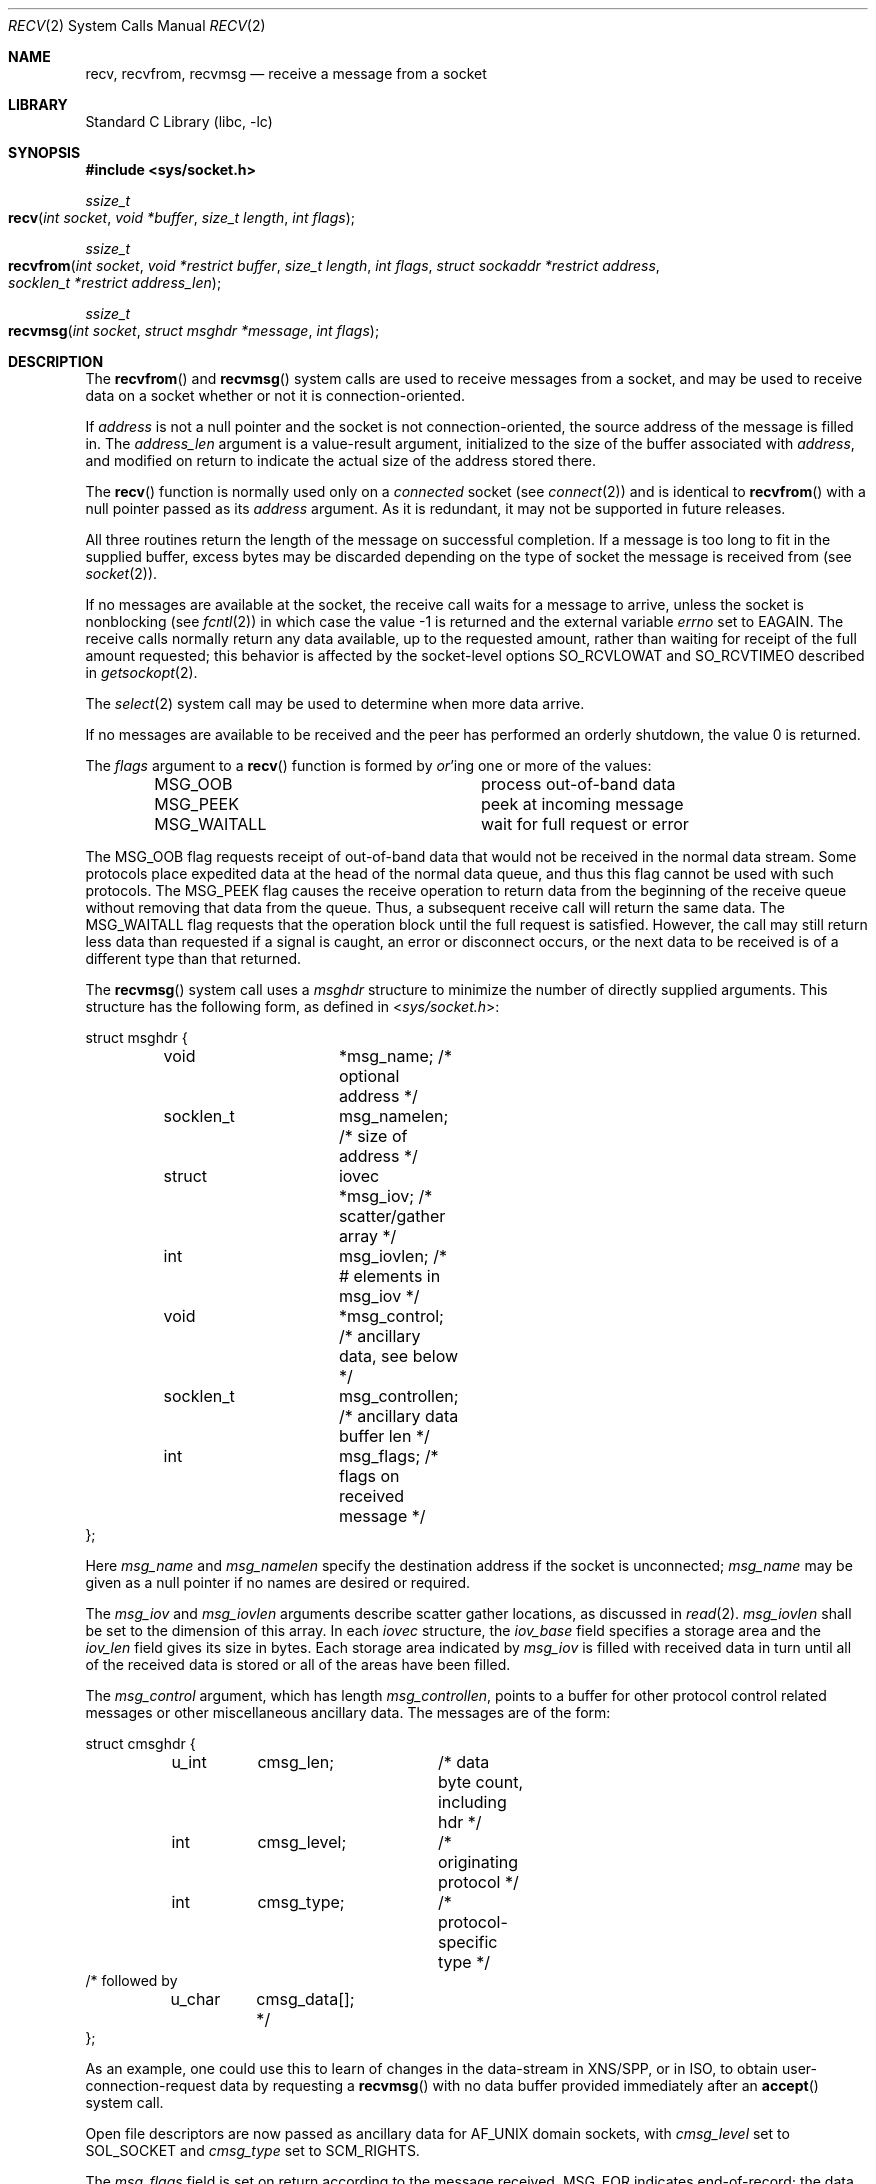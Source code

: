 .\" Copyright (c) 1983, 1990, 1991, 1993
.\"	The Regents of the University of California.  All rights reserved.
.\"
.\" Redistribution and use in source and binary forms, with or without
.\" modification, are permitted provided that the following conditions
.\" are met:
.\" 1. Redistributions of source code must retain the above copyright
.\"    notice, this list of conditions and the following disclaimer.
.\" 2. Redistributions in binary form must reproduce the above copyright
.\"    notice, this list of conditions and the following disclaimer in the
.\"    documentation and/or other materials provided with the distribution.
.\" 3. All advertising materials mentioning features or use of this software
.\"    must display the following acknowledgement:
.\"	This product includes software developed by the University of
.\"	California, Berkeley and its contributors.
.\" 4. Neither the name of the University nor the names of its contributors
.\"    may be used to endorse or promote products derived from this software
.\"    without specific prior written permission.
.\"
.\" THIS SOFTWARE IS PROVIDED BY THE REGENTS AND CONTRIBUTORS ``AS IS'' AND
.\" ANY EXPRESS OR IMPLIED WARRANTIES, INCLUDING, BUT NOT LIMITED TO, THE
.\" IMPLIED WARRANTIES OF MERCHANTABILITY AND FITNESS FOR A PARTICULAR PURPOSE
.\" ARE DISCLAIMED.  IN NO EVENT SHALL THE REGENTS OR CONTRIBUTORS BE LIABLE
.\" FOR ANY DIRECT, INDIRECT, INCIDENTAL, SPECIAL, EXEMPLARY, OR CONSEQUENTIAL
.\" DAMAGES (INCLUDING, BUT NOT LIMITED TO, PROCUREMENT OF SUBSTITUTE GOODS
.\" OR SERVICES; LOSS OF USE, DATA, OR PROFITS; OR BUSINESS INTERRUPTION)
.\" HOWEVER CAUSED AND ON ANY THEORY OF LIABILITY, WHETHER IN CONTRACT, STRICT
.\" LIABILITY, OR TORT (INCLUDING NEGLIGENCE OR OTHERWISE) ARISING IN ANY WAY
.\" OUT OF THE USE OF THIS SOFTWARE, EVEN IF ADVISED OF THE POSSIBILITY OF
.\" SUCH DAMAGE.
.\"
.\"     @(#)recv.2	8.3 (Berkeley) 2/21/94
.\"
.Dd May 15, 2006
.Dt RECV 2
.Os
.Sh NAME
.Nm recv ,
.Nm recvfrom ,
.Nm recvmsg
.Nd receive a message from a socket
.Sh LIBRARY
.Lb libc
.Sh SYNOPSIS
.In sys/socket.h
.Ft ssize_t
.Fo recv
.Fa "int socket"
.Fa "void *buffer"
.Fa "size_t length"
.Fa "int flags"
.Fc
.Ft ssize_t
.Fo recvfrom
.Fa "int socket"
.Fa "void *restrict buffer"
.Fa "size_t length"
.Fa "int flags"
.Fa "struct sockaddr *restrict address"
.Fa "socklen_t *restrict address_len"
.Fc
.Ft ssize_t
.Fo recvmsg
.Fa "int socket"
.Fa "struct msghdr *message"
.Fa "int flags"
.Fc
.Sh DESCRIPTION
The
.Fn recvfrom
and
.Fn recvmsg
system calls
are used to receive messages from a socket,
and may be used to receive data on a socket whether or not
it is connection-oriented.
.Pp
If
.Fa address
is not a null pointer
and the socket is not connection-oriented,
the source address of the message is filled in.
The
.Fa address_len
argument
is a value-result argument, initialized to the size of
the buffer associated with
.Fa address ,
and modified on return to indicate the actual size of the
address stored there.
.Pp
The
.Fn recv
function is normally used only on a
.Em connected
socket (see
.Xr connect 2 )
and is identical to
.Fn recvfrom
with a
null pointer passed as its
.Fa address
argument.
As it is redundant, it may not be supported in future releases.
.Pp
All three routines return the length of the message on successful
completion.
If a message is too long to fit in the supplied buffer,
excess bytes may be discarded depending on the type of socket
the message is received from (see
.Xr socket 2 ) .
.Pp
If no messages are available at the socket, the
receive call waits for a message to arrive, unless
the socket is nonblocking (see
.Xr fcntl 2 )
in which case the value
-1 is returned and the external variable
.Va errno
set to
.Er EAGAIN .
The receive calls normally return any data available,
up to the requested amount,
rather than waiting for receipt of the full amount requested;
this behavior is affected by the socket-level options
.Dv SO_RCVLOWAT
and
.Dv SO_RCVTIMEO
described in
.Xr getsockopt 2 .
.Pp
The
.Xr select 2
system call may be used to determine when more data arrive.
.Pp
If no messages are available to be received and the peer has
performed an orderly shutdown, the value 0 is returned.
.Pp
The
.Fa flags
argument to a
.Fn recv
function is formed by
.Em or Ap ing
one or more of the values:
.Bl -column MSG_WAITALL -offset indent
.It Dv MSG_OOB Ta process out-of-band data
.It Dv MSG_PEEK Ta peek at incoming message
.It Dv MSG_WAITALL Ta wait for full request or error
.El
.Pp
The
.Dv MSG_OOB
flag requests receipt of out-of-band data
that would not be received in the normal data stream.
Some protocols place expedited data at the head of the normal
data queue, and thus this flag cannot be used with such protocols.
The
.Dv MSG_PEEK
flag causes the receive operation to return data
from the beginning of the receive queue without removing that
data from the queue.
Thus, a subsequent receive call will return the same data.
The
.Dv MSG_WAITALL
flag requests that the operation block until
the full request is satisfied.
However, the call may still return less data than requested
if a signal is caught, an error or disconnect occurs,
or the next data to be received is of a different type than that returned.
.Pp
The
.Fn recvmsg
system call uses a
.Fa msghdr
structure to minimize the number of directly supplied arguments.
This structure has the following form, as defined in
.In sys/socket.h :
.Pp
.Bd -literal
struct msghdr {
	void		*msg_name;      /* optional address */
	socklen_t	msg_namelen;    /* size of address */
	struct		iovec *msg_iov; /* scatter/gather array */
	int		msg_iovlen;     /* # elements in msg_iov */
	void		*msg_control;   /* ancillary data, see below */
	socklen_t	msg_controllen; /* ancillary data buffer len */
	int		msg_flags;      /* flags on received message */
};
.Ed
.Pp
Here
.Fa msg_name
and
.Fa msg_namelen
specify the destination address if the socket is unconnected;
.Fa msg_name
may be given as a null pointer if no names are desired or required.
.Pp
The
.Fa msg_iov
and
.Fa msg_iovlen
arguments
describe scatter gather locations, as discussed in
.Xr read 2 .
.Fa msg_iovlen 
shall be set to the dimension of this array. In each 
.Fa iovec 
structure, the 
.Fa iov_base 
field specifies a storage area and the 
.Fa iov_len 
field gives its size in bytes. Each storage area indicated by 
.Fa msg_iov 
is filled with received data in turn until all of the received data 
is stored or all of the areas have been filled.
.Pp
The
.Fa msg_control
argument,
which has length
.Fa msg_controllen ,
points to a buffer for other protocol control related messages
or other miscellaneous ancillary data.
The messages are of the form:
.Bd -literal
struct cmsghdr {
	u_int	cmsg_len;	/* data byte count, including hdr */
	int	cmsg_level;	/* originating protocol */
	int	cmsg_type;	/* protocol-specific type */
/* followed by
	u_char	cmsg_data[]; */
};
.Ed
.Pp
As an example, one could use this to learn of changes
in the data-stream in XNS/SPP,
or in ISO, to obtain user-connection-request data by requesting a
.Fn recvmsg
with no data buffer provided immediately after an
.Fn accept
system call.
.Pp
Open file descriptors are now passed as ancillary data for
.Dv AF_UNIX
domain sockets, with
.Fa cmsg_level
set to
.Dv SOL_SOCKET
and
.Fa cmsg_type
set to
.Dv SCM_RIGHTS .
.Pp
The
.Fa msg_flags
field is set on return according to the message received.
.Dv MSG_EOR
indicates end-of-record;
the data returned completed a record (generally used with sockets of type
.Dv SOCK_SEQPACKET ) .
.Dv MSG_TRUNC
indicates that
the trailing portion of a datagram was discarded
because the datagram was larger than the buffer supplied.
.Dv MSG_CTRUNC
indicates that some control data were discarded
due to lack of space in the buffer for ancillary data.
.Dv MSG_OOB
is returned to indicate that expedited or out-of-band data were received.
.Sh RETURN VALUES
These calls return the number of bytes received, or -1
if an error occurred.
.Pp
For TCP sockets, the return value 0 means the peer has closed its 
half side of the connection.
.Sh ERRORS
The calls fail if:
.Bl -tag -width Er
.\" ===========
.It Bq Er EAGAIN
The socket is marked non-blocking, and the receive operation
would block, or
a receive timeout had been set,
and the timeout expired before data were received.
.\" ===========
.It Bq Er EBADF
The argument
.Fa socket
is an invalid descriptor.
.\" ===========
.It Bq Er ECONNRESET
The connection is closed by the peer
during a receive attempt on a socket.
.\" ===========
.It Bq Er EFAULT
The receive buffer pointer(s) point outside the process's
address space.
.\" ===========
.It Bq Er EINTR
The receive was interrupted by delivery of a signal before
any data were available.
.\" ===========
.It Bq Er EINVAL
MSG_OOB is set, but no out-of-band data is available.
.\" ===========
.It Bq Er ENOBUFS
An attempt to allocate a memory buffer fails.
.\" ===========
.It Bq Er ENOTCONN
The socket is associated with a connection-oriented protocol
and has not been connected (see
.Xr connect 2
and
.Xr accept 2 ) .
.\" ===========
.It Bq Er ENOTSOCK
The argument
.Fa socket
does not refer to a socket.
.\" ===========
.It Bq Er EOPNOTSUPP
The type and/or protocol of
.Fa socket
do not support the option(s) specified in
.Fa flags . 
.\" ===========
.It Bq Er ETIMEDOUT
The connection timed out.
.El
.Pp
The
.Fn recvfrom
call may also fail if:
.Bl -tag -width Er
.\" ===========
.It Bq Er EINVAL
The total of the iov_len values overflows a ssize_t.
.El
.Pp
The
.Fn recvmsg
call may also fail if:
.Bl -tag -width Er
.\" ===========
.It Bq Er EMSGSIZE
The 
.Fa msg_iovlen 
member of the 
.Fa msghdr 
structure pointed to by message is less than or equal to 0, or is greater than 
.Dv IOV_MAX .
.\" ===========
.It Bq Er ENOMEM
Insufficient memory is available.
.El
.Sh SEE ALSO
.Xr fcntl 2 ,
.Xr getsockopt 2 ,
.Xr read 2 ,
.Xr select 2 ,
.Xr socket 2
.Sh HISTORY
The
.Fn recv
function appeared in
.Bx 4.2 .
